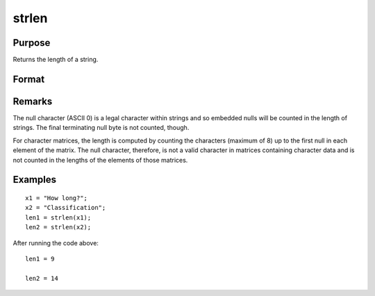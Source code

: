 
strlen
==============================================

Purpose
----------------
Returns the length of a string.

Format
----------------
.. function:: strlen(x)

    :param x: NxK matrix of character data, or NxK string array.
    :type x: string

    :returns: y (*scalar*) containing the exact length of the
        string x, or NxK matrix or string array containing the lengths of the
        elements in x.

Remarks
-------

The null character (ASCII 0) is a legal character within strings and so
embedded nulls will be counted in the length of strings. The final
terminating null byte is not counted, though.

For character matrices, the length is computed by counting the
characters (maximum of 8) up to the first null in each element of the
matrix. The null character, therefore, is not a valid character in
matrices containing character data and is not counted in the lengths of
the elements of those matrices.


Examples
----------------

::

    x1 = "How long?";
    x2 = "Classification";
    len1 = strlen(x1);
    len2 = strlen(x2);

After running the code above:

::

    len1 = 9
    
    len2 = 14

.. seealso:: Functions :func:`strsect`, :func:`strindx`, :func:`strrindx`
